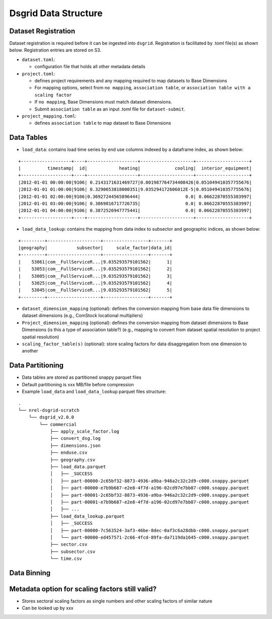 Dsgrid Data Structure
=====================

Dataset Registration
~~~~~~~~~~~~~~~~~~~~

Dataset registration is required before it can be ingested into
``dsgrid``. Registration is facilitated by .toml file(s) as shown below.
Registration entries are stored on S3.

-  ``dataset.toml``:

   -  configuration file that holds all other metadata details

-  ``project.toml``:

   -  defines project requirements and any mapping required to map
      datasets to Base Dimensions
   -  For mapping options, select from ``no mapping``,
      ``association table``, or
      ``association table with a scaling factor``
   -  If ``no mapping``, Base Dimensions must match dataset
      dimensions.
   -  Submit ``association table`` as an input .toml file for
      ``dataset-submit``.

-  ``project_mapping.toml``:

   -  defines ``association table`` to map dataset to Base Dimensions

Data Tables
~~~~~~~~~~~

-  ``load_data``: contains load time series by end use columns indexed
   by a dataframe index, as shown below:

::

   +-------------------+----+-------------------+--------------------+--------------------+
   |          timestamp|  id|            heating|             cooling|  interior_equipment|
   +-------------------+----+-------------------+--------------------+--------------------+
   |2012-01-01 00:00:00|9106| 0.2143171631469727|0.001987764734408426|0.051049410357755676|
   |2012-01-01 01:00:00|9106| 0.3290653818000351|9.035294172606012E-5|0.051049410357755676|
   |2012-01-01 02:00:00|9106|0.36927244565896444|                 0.0| 0.06622870555383997|
   |2012-01-01 03:00:00|9106| 0.3869816717726735|                 0.0| 0.06622870555383997|
   |2012-01-01 04:00:00|9106| 0.3872526947775441|                 0.0| 0.06622870555383997|
   +-------------------+----+-------------------+--------------------+--------------------+

-  ``load_data_lookup``: contains the mapping from data index to
   subsector and geographic indices, as shown below:

::

   +---------+--------------------+-----------------+-------+
   |geography|           subsector|     scale_factor|data_id|
   +---------+--------------------+-----------------+-------+
   |    53061|com__FullServiceR...|9.035293579101562|      1|
   |    53053|com__FullServiceR...|9.035293579101562|      2|
   |    53005|com__FullServiceR...|9.035293579101562|      3|
   |    53025|com__FullServiceR...|9.035293579101562|      4|
   |    53045|com__FullServiceR...|9.035293579101562|      5|
   +---------+--------------------+-----------------+-------+

-  ``dataset_dimension_mapping`` (optional): defines the conversion
   mapping from base data file dimensions to dataset dimensions (e.g.,
   ComStock locational multipliers)
-  ``Project_dimension_mapping`` (optional): defines the conversion
   mapping from dataset dimensions to Base Dimensions (is this a type
   of association table?) (e.g., mapping to convert from dataset spatial
   resolution to project spatial resolution)
-  ``scaling_factor_table(s)`` (optional): store scaling factors for
   data disaggregation from one dimension to another

Data Partitioning
~~~~~~~~~~~~~~~~~

-  Data tables are stored as partitioned snappy parquet files
-  Default partitioning is xxx MB/file before compression
-  Example ``load_data`` and ``load_data_lookup`` parquet files
   structure:

::

   .
   └── nrel-dsgrid-scratch
       └── dsgrid_v2.0.0
           └── commercial
               ├── apply_scale_factor.log
               ├── convert_dsg.log
               ├── dimensions.json
               ├── enduse.csv
               ├── geography.csv
               ├── load_data.parquet
               │   ├── _SUCCESS
               │   ├── part-00000-2c65bf32-8873-4936-a9ba-946a2c32c2d9-c000.snappy.parquet
               │   ├── part-00000-e7b9b687-e2e8-4f7d-a196-02cd97e7bb87-c000.snappy.parquet
               │   ├── part-00001-2c65bf32-8873-4936-a9ba-946a2c32c2d9-c000.snappy.parquet
               │   ├── part-00001-e7b9b687-e2e8-4f7d-a196-02cd97e7bb87-c000.snappy.parquet
               │   ├── ...     
               ├── load_data_lookup.parquet
               │   ├── _SUCCESS
               │   ├── part-00000-7c563524-3af3-46be-8dec-0af3c6a28dbb-c000.snappy.parquet
               │   └── part-00000-ed457571-2c66-4fcd-89fa-da7119da1645-c000.snappy.parquet
               ├── sector.csv
               ├── subsector.csv
               └── time.csv

Data Binning
~~~~~~~~~~~~

Metadata option for scaling factors still valid?
~~~~~~~~~~~~~~~~~~~~~~~~~~~~~~~~~~~~~~~~~~~~~~~~

-  Stores sectoral scaling factors as single numbers and other scaling
   factors of similar nature
-  Can be looked up by xxx
